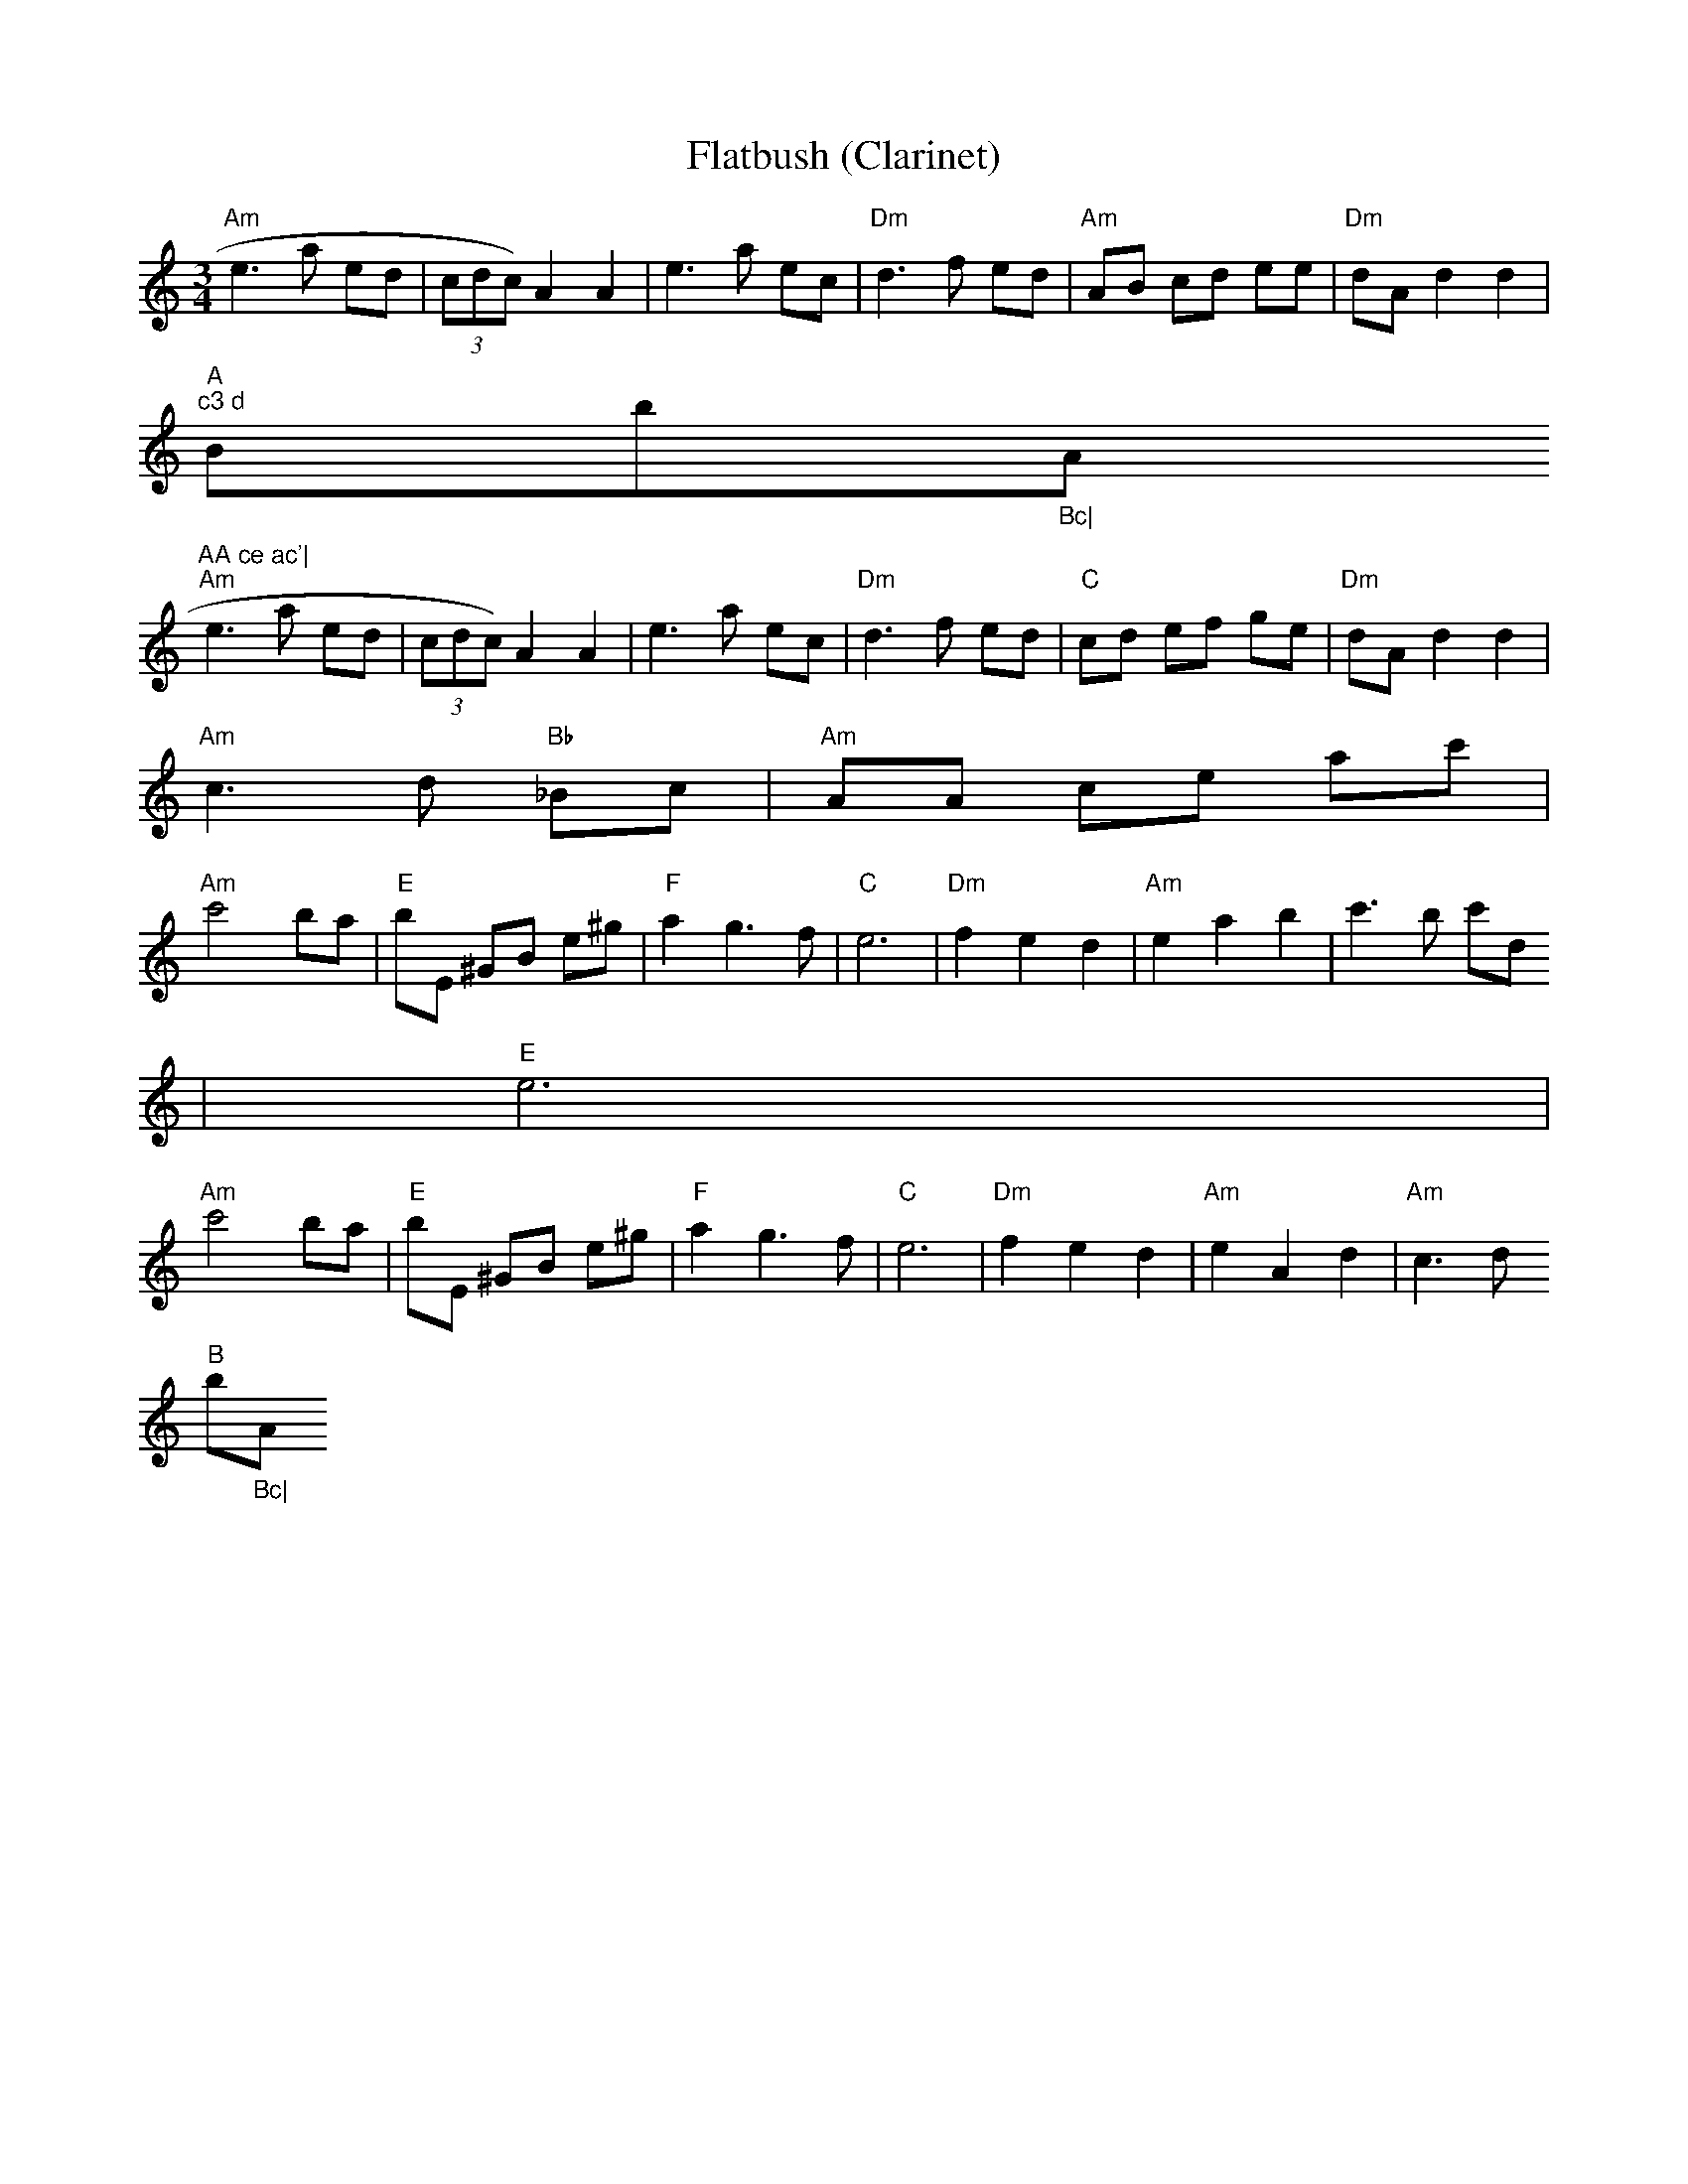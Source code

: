 X:156
T:Flatbush (Clarinet)
M:3/4
L:1/8
K:AMin
"Am"e3 a ed|(3cdc) A2A2|e3 a ec|"Dm"d3 f ed|"Am"AB cd ee|"Dm"dA d2 d2|"A
m"c3 d "Bb"_Bc|"Am"AA ce ac'|
"Am"e3 a ed|(3cdc) A2A2|e3 a ec|"Dm"d3 f ed|"C"cd ef ge|"Dm"dA d2d2|"Am"
c3 d "Bb"_Bc|"Am"AA ce ac'|
"Am"c'4 ba|"E"bE ^GB e^g|"F"a2 g3 f|"C"e6|"Dm"f2e2d2|"Am"e2a2b2|c'3b c'd
'|"E"e6|
"Am"c'4 ba|"E"bE ^GB e^g|"F"a2g3f|"C"e6|"Dm"f2e2d2|"Am"e2A2d2|"Am"c3d "B
b"_Bc|"Am"A4z2||
